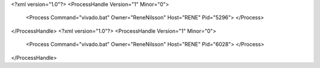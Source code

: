 <?xml version="1.0"?>
<ProcessHandle Version="1" Minor="0">
    <Process Command="vivado.bat" Owner="ReneNilsson" Host="RENE" Pid="5296">
    </Process>
</ProcessHandle>
<?xml version="1.0"?>
<ProcessHandle Version="1" Minor="0">
    <Process Command="vivado.bat" Owner="ReneNilsson" Host="RENE" Pid="6028">
    </Process>
</ProcessHandle>
